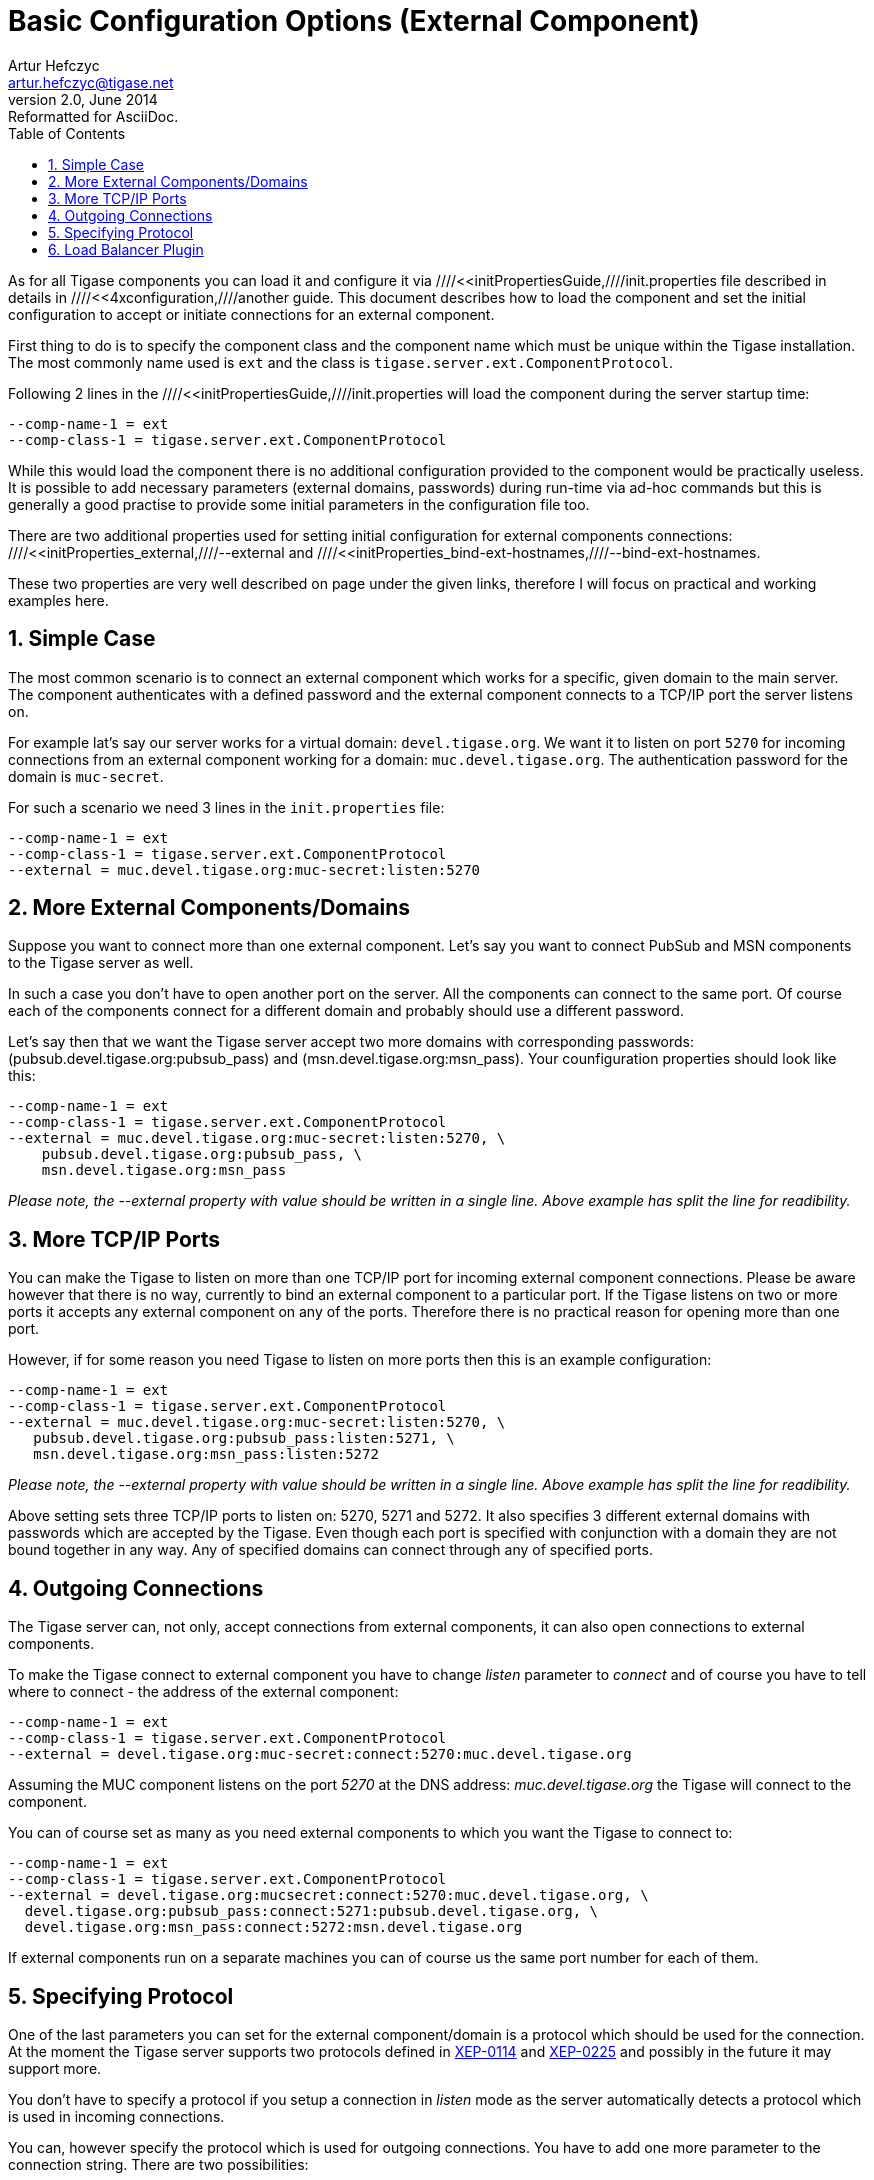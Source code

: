 //[[4xbasicConfiguration]]
Basic Configuration Options (External Component)
================================================
Artur Hefczyc <artur.hefczyc@tigase.net>
v2.0, June 2014: Reformatted for AsciiDoc.
:toc:
:numbered:
:website: http://tigase.net
:Date: 2010-04-06 21:18

As for all Tigase components you can load it and configure it via ////<<initPropertiesGuide,////init.properties file described in details in ////<<4xconfiguration,////another guide. This document describes how to load the component and set the initial configuration to accept or initiate connections for an external component.

First thing to do is to specify the component class and the component name which must be unique within the Tigase installation. The most commonly name used is +ext+ and the class is +tigase.server.ext.ComponentProtocol+.
 
Following 2 lines in the ////<<initPropertiesGuide,////init.properties will load the component during the server startup time:

[source,bash]
-------------------------------------
--comp-name-1 = ext
--comp-class-1 = tigase.server.ext.ComponentProtocol
-------------------------------------

While this would load the component there is no additional configuration provided to the component would be practically useless. It is possible to add necessary parameters (external domains, passwords) during run-time via ad-hoc commands but this is generally a good practise to provide some initial parameters in the configuration file too.

There are two additional properties used for setting initial configuration for external components connections: ////<<initProperties_external,////--external and ////<<initProperties_bind-ext-hostnames,////--bind-ext-hostnames. 

These two properties are very well described on page under the given links, therefore I will focus on practical and working examples here.

Simple Case
-----------

The most common scenario is to connect an external component which works for a specific, given domain to the main server. The component authenticates with a defined password and the external component connects to a TCP/IP port the server listens on.

For example lat's say our server works for a virtual domain: +devel.tigase.org+. We want it to listen on port +5270+ for incoming connections from an external component working for a domain: +muc.devel.tigase.org+. The authentication password for the domain is +muc-secret+.

For such a scenario we need 3 lines in the +init.properties+ file:

[source,bash]
-------------------------------------
--comp-name-1 = ext
--comp-class-1 = tigase.server.ext.ComponentProtocol
--external = muc.devel.tigase.org:muc-secret:listen:5270
-------------------------------------

More External Components/Domains
--------------------------------

Suppose you want to connect more than one external component. Let's say you want to connect PubSub and MSN components to the Tigase server as well.

In such a case you don't have to open another port on the server. All the components can connect to the same port. Of course each of the components connect for a different domain and probably should use a different password. 

Let's say then that we want the Tigase server accept two more domains with corresponding passwords: (pubsub.devel.tigase.org:pubsub_pass) and (msn.devel.tigase.org:msn_pass). Your counfiguration properties should look like this:

[source,bash]
-------------------------------------
--comp-name-1 = ext
--comp-class-1 = tigase.server.ext.ComponentProtocol
--external = muc.devel.tigase.org:muc-secret:listen:5270, \
    pubsub.devel.tigase.org:pubsub_pass, \
    msn.devel.tigase.org:msn_pass
-------------------------------------

_Please note, the --external property with value should be written in a single line. Above example has split the line for readibility._

More TCP/IP Ports
-----------------

You can make the Tigase to listen on more than one TCP/IP port for incoming external component connections. Please be aware however that there is no way, currently to bind an external component to a particular port. If the Tigase listens on two or more ports it accepts any external component on any of the ports. Therefore there is no practical reason for opening more than one port.

However, if for some reason you need Tigase to listen on more ports then this is an example configuration:

[source,bash]
-------------------------------------
--comp-name-1 = ext
--comp-class-1 = tigase.server.ext.ComponentProtocol
--external = muc.devel.tigase.org:muc-secret:listen:5270, \
   pubsub.devel.tigase.org:pubsub_pass:listen:5271, \
   msn.devel.tigase.org:msn_pass:listen:5272
-------------------------------------

_Please note, the --external property with value should be written in a single line. Above example has split the line for readibility._

Above setting sets three TCP/IP ports to listen on: 5270, 5271 and 5272. It also specifies 3 different external domains with passwords which are accepted by the Tigase. Even though each port is specified with conjunction with a domain they are not bound together in any way. Any of specified domains can connect through any of specified ports.

Outgoing Connections
--------------------

The Tigase server can, not only, accept connections from external components, it can also open connections to external components. 

To make the Tigase connect to external component you have to change 'listen' parameter to 'connect' and of course you have to tell where to connect - the address of the external component:

[source,bash]
-------------------------------------
--comp-name-1 = ext
--comp-class-1 = tigase.server.ext.ComponentProtocol
--external = devel.tigase.org:muc-secret:connect:5270:muc.devel.tigase.org
-------------------------------------

Assuming the MUC component listens on the port '5270' at the DNS address: 'muc.devel.tigase.org' the Tigase will connect to the component.

You can of course set as many as you need external components to which you want the Tigase to connect to:

[source,bash]
-------------------------------------
--comp-name-1 = ext
--comp-class-1 = tigase.server.ext.ComponentProtocol
--external = devel.tigase.org:mucsecret:connect:5270:muc.devel.tigase.org, \
  devel.tigase.org:pubsub_pass:connect:5271:pubsub.devel.tigase.org, \
  devel.tigase.org:msn_pass:connect:5272:msn.devel.tigase.org
-------------------------------------

If external components run on a separate machines you can of course us the same port number for each of them.

Specifying Protocol
-------------------

One of the last parameters you can set for the external component/domain is a protocol which should be used for the connection. At the moment the Tigase server supports two protocols defined in link:http://xmpp.org/extensions/xep-0114.html[XEP-0114] and link:http://xmpp.org/extensions/xep-0225.html[XEP-0225] and possibly in the future it may support more.

You don't have to specify a protocol if you setup a connection in 'listen' mode as the server automatically detects a protocol which is used in incoming connections.

You can, however specify the protocol which is used for outgoing connections. You have to add one more parameter to the connection string. There are two possibilities: 

. 'accept' which is an identifier for protocol defined in link:http://xmpp.org/extensions/xep-0114.html[XEP-0114] (and is a default if you do not specify anything)
. 'client' which is identifier for protocol defined in link:http://xmpp.org/extensions/xep-0225.html[XEP-0225] and is based on the client-to-server protocol.

An example configuration with protocol specified:

[source,bash]
-------------------------------------
--comp-name-1 = ext
--comp-class-1 = tigase.server.ext.ComponentProtocol
--external = devel.tigase.org:mucsecret:connect:5270:muc.devel.tigase.org:accept, \
  devel.tigase.org:pubsub_pass:connect:5270:pubsub.devel.tigase.org:client
-------------------------------------

It defines two outgoing connections to external protocols, the first uses link:http://xmpp.org/extensions/xep-0114.html[XEP-0114] protocol and the second uses link:http://xmpp.org/extensions/xep-0225.html[XEP-0225].

Load Balancer Plugin
--------------------

The last option you can set for external component connections is load balancer class.

The load balancer plugin is used if you have multiple connections for the same component (external domain name) and you want to spread load over all connections. Perhaps you have an installation with huge number of MUC rooms and you want to spread the load over all MUC instances.

An example configuration with load balancer plugin specified:

[source,bash]
-------------------------------------
--comp-name-1 = ext
--comp-class-1 = tigase.server.ext.ComponentProtocol
--external = muc.devel.tigase.org:mucsecret:listen:5270:devel.tigase.org:accept:ReceiverBareJidLB, \
  pubsub.devel.tigase.org:pubsub_pass:listen:5270:devel.tigase.org:accept:SenderBareJidLB
-------------------------------------

It defines two listeners for external component with different load balancer plugins. The first load-balance traffic by a packet destination BareJID, which makes sense for MUC component. This way each MUC instance handles a different set of rooms which allows for a good load distribution.

For PubSub component we use a different load balancer plugin which distributes load by the sender BareJID instead. This is because for PubSub destination BareJID is always the same so we cannot use it to distribute the load.

Either the *ReceiverBareJidLB* or *SenderBareJidLB* are class names from package: *tigase.server.ext.lb* however, you can use any class name as a plugin, you just have to provide a full class name and the class name must implement *LoadBalancerIfc* interface.  

